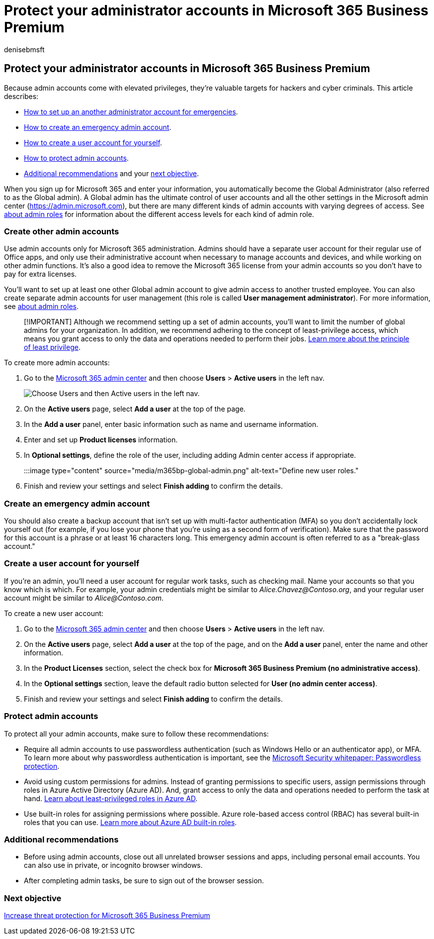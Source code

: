 = Protect your administrator accounts in Microsoft 365 Business Premium
:audience: Admin
:author: denisebmsft
:description: Learn how to set up and protect your administrator accounts in Microsoft 365 Business Premium.
:f1.keywords: ["NOCSH"]
:manager: dansimp
:ms.author: deniseb
:ms.collection: ["M365-Campaigns", "m365solution-smb", "highpri"]
:ms.custom: ["MiniMaven"]
:ms.date: 09/15/2022
:ms.localizationpriority: high
:ms.service: microsoft-365-security
:ms.subservice: other
:ms.topic: how-to
:search.appverid: ["BCS160", "MET150"]

== Protect your administrator accounts in Microsoft 365 Business Premium

Because admin accounts come with elevated privileges, they're valuable targets for hackers and cyber criminals.
This article describes:

* <<create-other-admin-accounts,How to set up an another administrator account for emergencies>>.
* <<create-an-emergency-admin-account,How to create an emergency admin account>>.
* <<create-a-user-account-for-yourself,How to create a user account for yourself>>.
* <<protect-admin-accounts,How to protect admin accounts>>.
* <<additional-recommendations,Additional recommendations>> and your <<next-objective,next objective>>.

When you sign up for Microsoft 365 and enter your information, you automatically become the Global Administrator (also referred to as the Global admin).
A Global admin has the ultimate control of user accounts and all the other settings in the Microsoft admin center (https://admin.microsoft.com), but there are many different kinds of admin accounts with varying degrees of access.
See link:/office365/admin/add-users/about-admin-roles[about admin roles] for information about the different access levels for each kind of admin role.

=== Create other admin accounts

Use admin accounts only for Microsoft 365 administration.
Admins should have a separate user account for their regular use of Office apps, and only use their administrative account when necessary to manage accounts and devices, and while working on other admin functions.
It's also a good idea to remove the Microsoft 365 license from your admin accounts so you don't have to pay for extra licenses.

You'll want to set up at least one other Global admin account to give admin access to another trusted employee.
You can also create separate admin accounts for user management (this role is called *User management administrator*).
For more information, see link:/office365/admin/add-users/about-admin-roles[about admin roles].

____
[!IMPORTANT] Although we recommend setting up a set of admin accounts, you'll want to limit the number of global admins for your organization.
In addition, we recommend adhering to the concept of least-privilege access, which means you grant access to only the data and operations needed to perform their jobs.
link:/azure/active-directory/develop/secure-least-privileged-access[Learn more about the principle of least privilege].
____

To create more admin accounts:

. Go to the https://go.microsoft.com/fwlink/p/?linkid=837890[Microsoft 365 admin center] and then choose *Users* > *Active users* in the left nav.
+
image::../media/Activeusers.png[Choose Users and then Active users in the left nav.]

. On the *Active users* page, select *Add a user* at the top of the page.
. In the *Add a user* panel, enter basic information such as name and username information.
. Enter and set up *Product licenses* information.
. In *Optional settings*, define the role of the user, including adding Admin center access if appropriate.
+
:::image type="content" source="media/m365bp-global-admin.png" alt-text="Define new user roles.":::

. Finish and review your settings and select *Finish adding* to confirm the details.

=== Create an emergency admin account

You should also create a backup account that isn't set up with multi-factor authentication (MFA) so you don't accidentally lock yourself out (for example, if you lose your phone that you're using as a second form of verification).
Make sure that the password for this account is a phrase or at least 16 characters long.
This emergency admin account is often referred to as a "break-glass account."

=== Create a user account for yourself

If you're an admin, you'll need a user account for regular work tasks, such as checking mail.
Name your accounts so that you know which is which.
For example, your admin credentials might be similar to  _Alice.Chavez@Contoso.org_, and your regular user account might be similar to _Alice@Contoso.com_.

To create a new user account:

. Go to the https://go.microsoft.com/fwlink/p/?linkid=837890[Microsoft 365 admin center] and then choose *Users* > *Active users* in the left nav.
. On the *Active users* page, select *Add a user* at the top of the page, and on the *Add a user* panel, enter the name and other information.
. In the *Product Licenses* section, select the check box for *Microsoft 365 Business Premium (no administrative access)*.
. In the *Optional settings* section, leave the default radio button selected for *User (no admin center access)*.
. Finish and review your settings and select *Finish adding* to confirm the details.

=== Protect admin accounts

To protect all your admin accounts, make sure to follow these recommendations:

* Require all admin accounts to use passwordless authentication (such as Windows Hello or an authenticator app), or MFA.
To learn more about why passwordless authentication is important, see the https://query.prod.cms.rt.microsoft.com/cms/api/am/binary/RE2KEup[Microsoft Security whitepaper: Passwordless protection].
* Avoid using custom permissions for admins.
Instead of granting permissions to specific users, assign permissions through roles in Azure Active Directory (Azure AD).
And, grant access to only the data and operations needed to perform the task at hand.
link:/azure/active-directory/roles/delegate-by-task[Learn about least-privileged roles in Azure AD].
* Use built-in roles for assigning permissions where possible.
Azure role-based access control (RBAC) has several built-in roles that you can use.
link:/azure/active-directory/roles/permissions-reference[Learn more about Azure AD built-in roles].

=== Additional recommendations

* Before using admin accounts, close out all unrelated browser sessions and apps, including personal email accounts.
You can also use in private, or incognito browser windows.
* After completing admin tasks, be sure to sign out of the browser session.

=== Next objective

xref:m365bp-increase-protection.adoc[Increase threat protection for Microsoft 365 Business Premium]
